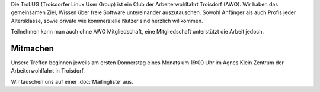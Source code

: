 .. title: Willkommen bei der Troisdorfer Linux User Group
.. slug: index
.. date: 1970-01-01 00:00:00 UTC
.. tags:
.. link:
.. description: Troisdorfer Linux User Group

Die TroLUG (Troisdorfer Linux User Group) ist ein Club der Arbeiterwohlfahrt 
Troisdorf (AWO). Wir haben das gemeinsamen Ziel, Wissen über freie Software 
untereinander auszutauschen. Sowohl Anfänger als auch Profis jeder 
Altersklasse, sowie private wie kommerzielle Nutzer sind herzlich 
willkommen.

Teilnehmen kann man auch ohne AWO Mitgliedschaft, eine Mitgliedschaft unterstützt die Arbeit jedoch.

.. image:: /images/louis_fisch.png
   :width: 300px
   :align: center
   :alt: Louis möchte Fische angeln

	 
Mitmachen
---------

Unsere Treffen beginnen jeweils am ersten Donnerstag eines Monats um 19:00 Uhr im 
Agnes Klein Zentrum der Arbeiterwohlfahrt in Troisdorf.

Wir tauschen uns auf einer :doc:`Mailingliste` aus.


